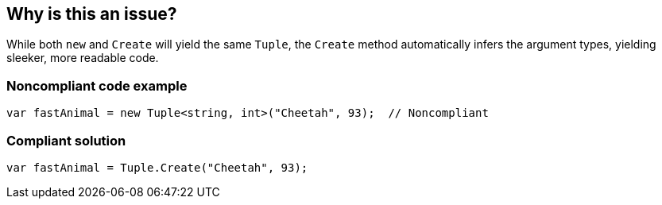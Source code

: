 == Why is this an issue?

While both ``++new++`` and ``++Create++`` will yield the same ``++Tuple++``, the ``++Create++`` method automatically infers the argument types, yielding sleeker, more readable code.


=== Noncompliant code example

[source,text]
----
var fastAnimal = new Tuple<string, int>("Cheetah", 93);  // Noncompliant
----


=== Compliant solution

[source,text]
----
var fastAnimal = Tuple.Create("Cheetah", 93);
----

